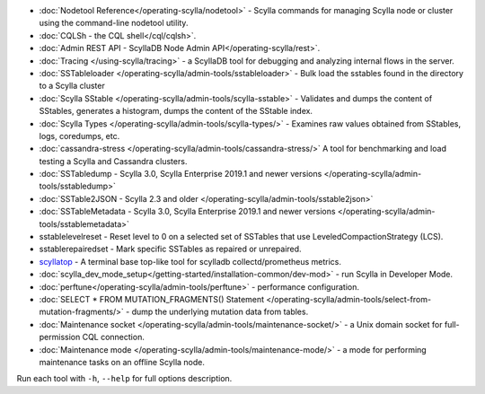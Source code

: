 * :doc:`Nodetool Reference</operating-scylla/nodetool>` - Scylla commands for managing Scylla node or cluster using the command-line nodetool utility.
* :doc:`CQLSh - the CQL shell</cql/cqlsh>`.
* :doc:`Admin REST API - ScyllaDB Node Admin API</operating-scylla/rest>`.
* :doc:`Tracing </using-scylla/tracing>` - a ScyllaDB tool for debugging and analyzing internal flows in the server. 
* :doc:`SSTableloader </operating-scylla/admin-tools/sstableloader>` - Bulk load the sstables found in the directory to a Scylla cluster
* :doc:`Scylla SStable </operating-scylla/admin-tools/scylla-sstable>` - Validates and dumps the content of SStables, generates a histogram, dumps the content of the SStable index.
* :doc:`Scylla Types </operating-scylla/admin-tools/scylla-types/>` - Examines raw values obtained from SStables, logs, coredumps, etc.
* :doc:`cassandra-stress </operating-scylla/admin-tools/cassandra-stress/>` A tool for benchmarking and load testing a Scylla and Cassandra clusters.
* :doc:`SSTabledump - Scylla 3.0, Scylla Enterprise 2019.1 and newer versions </operating-scylla/admin-tools/sstabledump>`
* :doc:`SSTable2JSON - Scylla 2.3 and older </operating-scylla/admin-tools/sstable2json>`
* :doc:`SSTableMetadata - Scylla 3.0, Scylla Enterprise 2019.1 and newer versions </operating-scylla/admin-tools/sstablemetadata>`
* sstablelevelreset - Reset level to 0 on a selected set of SSTables that use LeveledCompactionStrategy (LCS).
* sstablerepairedset - Mark specific SSTables as repaired or unrepaired.
* `scyllatop <https://www.scylladb.com/2016/03/22/scyllatop/>`_ - A terminal base top-like tool for scylladb collectd/prometheus metrics.
* :doc:`scylla_dev_mode_setup</getting-started/installation-common/dev-mod>` - run Scylla in Developer Mode.
* :doc:`perftune</operating-scylla/admin-tools/perftune>` - performance configuration.
* :doc:`SELECT * FROM MUTATION_FRAGMENTS() Statement </operating-scylla/admin-tools/select-from-mutation-fragments/>` - dump the underlying mutation data from tables.
* :doc:`Maintenance socket </operating-scylla/admin-tools/maintenance-socket/>` - a Unix domain socket for full-permission CQL connection.
* :doc:`Maintenance mode </operating-scylla/admin-tools/maintenance-mode/>` - a mode for performing maintenance tasks on an offline Scylla node.


Run each tool with ``-h``, ``--help`` for full options description.
